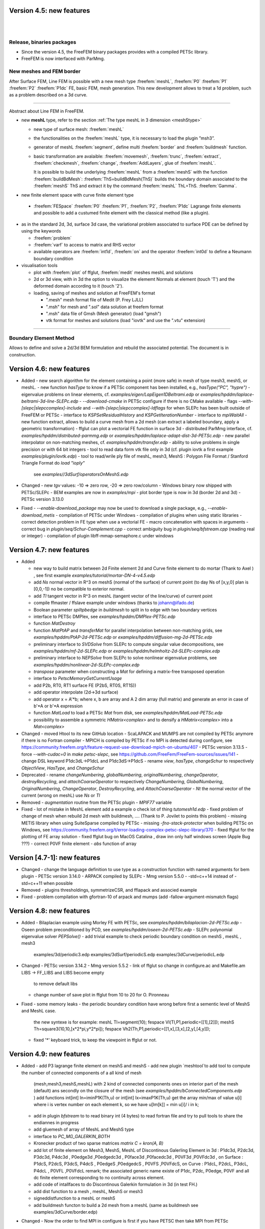 Version 4.5: new features
=========================

|
|

Release, binaries packages 
--------------------------

* Since the version 4.5, the FreeFEM binary packages provides with a compiled PETSc library.
* FreeFEM is now interfaced with ParMmg.

New meshes and FEM border 
-------------------------
.. role:: freefem(code)
   :language: freefem

After Surface FEM, Line FEM is possible with a new mesh type :freefem:`meshL`, :freefem:`P0` :freefem:`P1` :freefem:`P2` :freefem:`P1dc` FE, basic FEM, mesh generation.
This new development allows to treat a 1d problem, such as a problem described on a 3d curve.

=======

Abstract about Line FEM in FreeFEM.

* new **meshL** type, refer to the section :ref:`The type meshL in 3 dimension <meshStype>`  
  
  - new type of surface mesh: :freefem:`meshL`
  - the functionalities on the :freefem:`meshL` type, it is necessary to load the plugin ”msh3”. 
  - generator of meshL :freefem:`segment`, define multi :freefem:`border` and :freefem:`buildmesh` function.
  - basic transformation are avalaible: :freefem:`movemesh`, :freefem:`trunc`, :freefem:`extract`, :freefem:`checkmesh`, :freefem:`change`, :freefem:`AddLayers`, glue of :freefem:`meshL`.
  
    It is possible to build the underlying :freefem:`meshL` from a :freefem:`meshS` with the function :freefem:`buildBdMesh`: :freefem:`ThS=buildBdMesh(ThS)` builds the boundary domain associated to the :freefem:`meshS` ThS and extract it by the command :freefem:`meshL` ThL=ThS. :freefem:`Gamma`. 
  

* new finite element space with curve finite element type
 
 - :freefem:`FESpace` :freefem:`P0` :freefem:`P1`, :freefem:`P2`, :freefem:`P1dc` Lagrange finite elements and possible to add a custumed finite element with the classical method (like a plugin).

* as in the standard 2d, 3d, surface 3d case, the variational problem associated to surface PDE can be defined by using the keywords

  - :freefem:`problem` 
  - :freefem:`varf` to access to matrix and RHS vector
  - available operators are :freefem:`int1d`, :freefem:`on` and the operator :freefem:`int0d` to define a Neumann boundary condition 


* visualisation tools 

  - plot with :freefem:`plot` of ffglut, :freefem:`medit` meshes meshL and solutions
  - 2d or 3d view, with in 3d the option to visualize the elememt Normals at element (touch 'T') and the deformed domain according to it (touch '2').
  - loading, saving of meshes and solution at FreeFEM's format
    
    + ".mesh"  mesh format file of Medit (P. Frey LJLL) 
    + ".msh" for mesh and ".sol" data solution at freefem format
    + ".msh" data file of Gmsh (Mesh generator) (load  "gmsh")
    + vtk format for meshes and solutions (load "iovtk" and use the ".vtu" extension)

 
===============


Boundary Element Method
-----------------------

Allows to define and solve a 2d/3d BEM formulation and rebuild the associated potential.
The document is in construction.

Version 4.6: new features
=========================

* Added
  - new search algorithm for the element containing a point (more safe) in mesh of type mesh3, meshS, or meshL.
  - new function `hasType` to know if a PETSc component has been installed, e.g., `hasType("PC", "hypre")`
  - eigenvalue problems on linear elements, cf. `examples/eigen/LapEigen1DBeltrami.edp` or `examples/hpddm/laplace-beltrami-3d-line-SLEPc.edp`
  - `--download-cmake` in PETSc configure if there is no CMake available
  - flags `--with-[slepc|slepccomplex]-include` and `--with-[slepc|slepccomplex]-ldflags` for when SLEPc has been built outside of FreeFEM or PETSc
  - interface to `KSPSetResidualHistory` and `KSPGetIterationNumber`
  - interface to `mpiWaitAll`
  - new function extract, allows to build a curve mesh from a 2d mesh (can extract a labeled boundary, apply a geometric transformation)
  - ffglut can plot a vectorial FE function in surface 3d
  - distributed ParMmg interface, cf. `examples/hpddm/distributed-parmmg.edp` or `examples/hpddm/laplace-adapt-dist-3d-PETSc.edp`
  - new parallel interpolator on non-matching meshes, cf. `examples/hpddm/transfer.edp`
  - ability to solve problems in single precision or with 64 bit integers
  - tool to read data form vtk file only in 3d (cf. plugin iovtk a first example `examples/plugin/iovtk.edp`)
  - tool to read/wrile ply file of meshL, mesh3, MeshS : Polygon File Format / Stanford Triangle Format do  `load "ioply"`
     see `examples//3dSurf/operatorsOnMeshS.edp`

* Changed
  - new `tgv` values: -10 => zero row, -20 => zero row/column
  - Windows binary now shipped with PETSc/SLEPc
  - BEM examples are now in `examples/mpi`
  - plot border type is now in 3d (border 2d and 3d)
  - PETSc version 3.13.0

* Fixed
  - `--enable-download_package` may now be used to download a single package, e.g., `--enable-download_metis`
  - compilation of PETSc under Windows
  - compilation of plugins when using static libraries
  - correct detection problem in FE type when use a vectorial FE
  - macro concatenation with spaces in arguments
  - correct bug in `plugin/seq/Schur-Complement.cpp`
  - correct ambiguity bug in `plugin/seq/bfstream.cpp` (reading real or integer)
  - compilation of plugin libff-mmap-semaphore.c under windows

Version 4.7: new features
=========================

* Added

  - new way to build matrix between 2d Finite element 2d and Curve finite element to do mortar (Thank to Axel ) , see first example `examples/tutorial/mortar-DN-4-v4.5.edp`
  - add `Ns` normal vector  in R^3 on meshS (normal of the surface) of current point (to day Ns of [x,y,0] plan  is [0,0,-1])  no be compatible to exterior normal.
  - add `Tl` tangent vector in R^3 on meshL (tangent vector of the line/curve) of current point
  - compile ffmaster / ffslave example under windows (thanks to johann@ifado.de)
  - Boolean parameter `spiltpbedge` in `buildmesh` to split in to edge with two boundary vertices
  - interface to PETSc DMPlex, see `examples/hpddm/DMPlex-PETSc.edp`
  - function `MatDestroy`
  - function `MatPtAP` and `transferMat` for parallel interpolation between non-matching grids, see `examples/hpddm/PtAP-2d-PETSc.edp` or `examples/hpddm/diffusion-mg-2d-PETSc.edp`
  - preliminary interface to `SVDSolve` from SLEPc to compute singular value decompositions, see `examples/hpddm/mf-2d-SLEPc.edp` or `examples/hpddm/helmholtz-2d-SLEPc-complex.edp`
  - preliminary interface to `NEPSolve` from SLEPc to solve nonlinear eigenvalue problems, see `examples/hpddm/nonlinear-2d-SLEPc-complex.edp`
  - `transpose` parameter when constructing a `Mat` for defining a matrix-free transposed operation
  - interface to `PetscMemoryGetCurrentUsage`
  - add P2b, RT0, RT1 surface FE (P2bS, RT0S, RT1S))
  - add operator interpolate (2d->3d surface)
  - add operator x = A'\*b; where x, b are array and A 2 dim array (full matrix) and generate an error in case of b'\*A or b'\*A expression
  - function `MatLoad` to load a PETSc `Mat` from disk, see `examples/hpddm/MatLoad-PETSc.edp`
  - possibility to assemble a symmetric `HMatrix<complex>` and to densify a `HMatrix<complex>` into a `Mat<complex>`

* Changed
  - moved Htool to its new GitHub location
  - ScaLAPACK and MUMPS are not compiled by PETSc anymore if there is no Fortran compiler
  - MPICH is compiled by PETSc if no MPI is detected during configure, see https://community.freefem.org/t/feature-request-use-download-mpich-on-ubuntu/407
  - PETSc version 3.13.5
  - force `--with-cudac=0` in `make petsc-slepc`, see https://github.com/FreeFem/FreeFem-sources/issues/141
  - change DSL keyword P1dc3dL->P1dcL and P1dc3dS->P1dcS
  - rename `view`, `hasType`, `changeSchur` to respectively `ObjectView`, `HasType`, and `ChangeSchur`

* Deprecated
  - rename `changeNumbering`, `globalNumbering`, `originalNumbering`, `changeOperator`, `destroyRecycling`, and `attachCoarseOperator` to respectively `ChangeNumbering`, `GlobalNumbering`, `OriginalNumbering`, `ChangeOperator`, `DestroyRecycling`, and `AttachCoarseOperator`
  - `Nt` the normal vector of the current (wrong on meshL) use `Ns` or `Tl`
* Removed 
  - `augmentation` routine from the PETSc plugin
  - `MPIF77` variable

* Fixed
  - lot of mistake in MeshL element add a example o check lot of thing `tutomesh1d.edp`
  - fixed problem of change of mesh when rebuild 2d mesh with buildmesh, .... (Thank to P. Jovilet to points this problem)
  - missing METIS library when using SuiteSparse compiled by PETSc
  - missing `-fno-stack-protector` when building PETSc on Windows, see https://community.freefem.org/t/error-loading-complex-petsc-slepc-library/370
  - fixed ffglut for the plotting of FE array solution
  - fixed  ffglut bug on MacOS Catalina , draw inn only half windows screen (Apple Bug ???)
  - correct P0VF  finite element
  - `abs` function of array

Version [4.7-1]: new features
=========================

* Changed
  - change the language definition to use type as a construction function with named arguments for bem plugin
  - PETSc version 3.14.0
  - ARPACK compiled by SLEPc
  - Mmg version 5.5.0
  - -std=c++14 instead of -std=c++11 when possible

* Removed
  - plugins thresholdings, symmetrizeCSR, and fflapack and associed example

* Fixed
  - problem compilation with gfortran-10 of arpack and mumps (add -fallow-argument-mismatch flags)


Version 4.8: new features
=========================

* Added
  - Bilaplacian example using Morley FE with PETSc, see `examples/hpddm/bilaplacian-2d-PETSc.edp`
  - Oseen problem preconditioned by PCD, see `examples/hpddm/oseen-2d-PETSc.edp`
  - SLEPc polynomial eigenvalue solver `PEPSolve()`
  - add trivial example to check periodic boundary condition on meshS , meshL  , mesh3
    examples/3d/periodic3.edp	examples/3dSurf/periodicS.edp
    examples/3dCurve/periodicL.edp

* Changed
  - PETSc version 3.14.2
  - Mmg version 5.5.2
  - link of ffglut so change in configure.ac and Makefile.am  LIBS -> FF_LIBS and LIBS become empty
    to remove default libs
  - change number of save plot in ffglut from 10 to 20 for O. Pironneau

* Fixed
  - some memory leaks
  - the periodic boundary condition have wrong before first a sementic level of MeshS and MeshL case.
     the new syntexe is for example:
     meshL Tl=segment(10);   fespace Vl(Tl,P1,periodic=[[1],[2]]);
     meshS Th=square3(10,10,[x*2*pi,y*2*pi]); fespace Vh2(Th,P1,periodic=[[1,x],[3,x],[2,y],[4,y]]);
  - fixed '*' keyboard trick,  to keep  the viewpoint in ffglut or not.

Version 4.9: new features
=========================

* Added
  - add P3 lagrange finite element on meshS and meshS
  - add new plugin `meshtool`to add tool to compute the number of connected components of a all kind of mesh
    (mesh,mesh3,meshS,meshL) with 2 kind of connected components ones on interior part of the mesh (default) ans
    secondly on the closure of the mesh (see `examples/hpddm/bConnectedComponents.edp` )
    add functions  int[int] In=iminP1K(Th,u) or int[int] Ix=imaxP1K(Th,u)  get the array min/max of value u[i]  
    where i is vertex number on  each element k, so we have  u[Im[k]] = min u[i]/ i in k;
  - add in plugin `bfstream` to to read binary int (4 bytes) to read fortran file and try to pull tools to share the endiannes
    in progress
  - add gluemesh of array of MeshL and MeshS type
  - interface to `PC_MG_GALERKIN_BOTH`
  - Kronecker product of two sparse matrices `matrix C = kron(A, B)`
  - add lot of finite element on Mesh3, MeshS, MeshL of Discontinous Galerling Element
    in 3d       : P1dc3d, P2dc3d, P3dc3d, P4dc3d , P0edge3d ,P0edgedc3d ,  P0face3d ,P0facedc3d , P0VF3d ,P0VFdc3d ,
    on Surface  : P1dcS, P2dcS, P3dcS, P4dcS , P0edgeS ,P0edgedcS , P0VFS ,P0VFdcS,
    on Curve   : P1dcL, P2dcL, P3dcL, P4dcL ,  P0VFL ,P0VFdcL
    remark; the associated generic name existe of P1dc, P2dc, P0edge, P0VF and all  dc finite element corresponding to
    no continuity across element.
  - add code of intallfaces to  do Discontinous Galerkin  formulation in 3d (in test FH.)
  - add dist function to a mesh , meshL, MeshS or  mesh3 
  - signeddistfunction to a meshL or  meshS 
  - add buildmesh functon to build a 2d mesh from a meshL (same as buildmesh see examples/3dCurve/border.edp)
 
* Changed
  - Now the order to find MPI in configure is first if you have PETSC then take MPI from PETSc
    otherwise use previous method
  - on MeshL defined with buildmeshL now the default label are 2*k-1  (resp. 2*k)  for the begin (resp. end) of curve
    where k is the order of curve use in buildmeshL. So if you have one curve the  labels are 1  and 2.
    And new  the element label are te region number not the label.
    This element are not really test so be carfull.
  - PETSc 3.15.0


* Fixed
  - bug in Find triangle contening point in 2d (border case),
    `int Mesh::DataFindBoundary::Find(R2 PP,R *l,int & outside) const`
    the parameter l not correclty return due to local variable.
  - set CFLAGS=-Wno-implicit-function-declaration to complie with Apple clang version 12.0.0 (clang-1200.0.32.29)
    to remove following error: implicit declaration of function
    correct `3dCurve/basicGlue.edp`and add missing test
  - bugs in SLEPc `SVDSolve()` with a rectangular `Mat`
  - bugs in nElementonB for DG 3d formulation.

Version 4.10: new features
=========================

* Added
  - ridgeangle named parameter in ExtractMeshL in msh3 plugin
  - DG formulation in 1d :
    add integral of all border of element : `intallBE(ThL)` and unified the notation by adding
    `intallBE(ThS)` , `intallBE(Th2)`, `intallBE(Th3)`
    `nuVertex` of now the vertex number of element in intallBE0d integral
    `BoundaryBE`, `InternalBE` to know if border element (BE) is on true boundary of not.
    update `nElementonB` in case on no manifold data (value greater > 2) in meshL, MeshS case ..
    add code to use jump, mean of test functuon on MeshL case. ( not in mesh3 ) to compute RHS.
  - add getcwd() function in shell plugin to get the current working dir
  - add nuVertex to get the vextex on element in some int?

* Changed
  - PETSc 3.16.1

* Deprecated
  - SLEPc and SLEPc-complex have been part of PETSc and PETSc-complex for multiple releases and are now deprecated

* Fixed
  - examples/potential.edp correct problem in times loops and BC
  - tutorial/mortar-DN-4.edp correct problem of region number in meshL
  - fix problem in Curve mesh and intallBE , vertex number is wrong 
  - portability issue on arm64-apple with `make petsc-slepc`
  - fix assertion failure with `transfer` and `transferMat` with some finite elements


Version 4.11: new features (4 apr 2022) 
=========================

* Added
  - add computation scalar product of R3 example :  ( N'*Tl)
  - add tools to do compution with R3 vector see tutorial/calculus.edp
  - add an example tutorial/tgv-test.edp see see what tgv do on matrix build. 
  - add R3 Th.be(k).N to  get the normal of boundary element (in all mesh type)
  - add R3 Th.be(k)[i].P  to  get the point (R3)  of boundary vertices
  - add R3 Th.be(k).measure to  get the measure of the boundary elment 
  - add projection  function to a mesh , meshL, MeshS or  mesh3 with return a R3 point 
  - see new example dist-projection.edp example in exemples 
  - add dxx, dyy, dzz, dxy,  .. on P2L finite element 
  - add tools to compute solid angle :  let R3 O; a given point, Th3 a mesh3 and ThS a meshS. 
     solidangle(O,Th3.be(ke)) // triangular face is the boundary face 
     solidangle(O,Th3[k],nuface) // triangular face is face nuface of tet Th3[k]
     solidangle(O,ThS[k]) // triangular face is ThS[k]
     solidangle(O,A,B,C) // triangular face i (A,B,C) 
     Volume(O,Th3.be(ke)) // O, triangular face is the boundary face 
     Volume(O,Th3[k],nuface) // O, triangular face is face nuface of tet Th3[k]
     Volume(O,ThS[k]) // O, triangular face is ThS[k]
     Volume(O,A,B,C) // (O,A,B,C) tet ..
  - in bem pluging add array of HMatrix    
  -  examples/3d/Connectivite-3d.edp or /3dSurf/Connectivite-S.edp of test. 
  - 3 function mapk, mapkk, mapkk to set a function in fourier space with k parametre 
   R3 K; // le fourier variable allway 3d (sorry)
   int n1=16,n2=8, n3=4; 
   real[int] tab1(nx,tab2(nx*ny),tab3(nx*ny*nz);
   mapk(tab1,K,sqr(K.x));
   mapkk(tab2,ny,K,K.norm2);
   mapkkk(tab3,ny,nz,K,K.norm2);
   //  Remark you can change K by P (current point)     
  - in SurfaceMesh.ipd fonction to build a Isocaedron and a Sphere from this Isocaedron
  - new finite element on MeshS  this  finite element is the ortogonal of RT0 on surface, or 
    Nelelec Finite Element on triangle with one DoF per mesh edge and where the DoF is the 
    current on  Edge in orientate edge by number of vertices.  
  -  plugin Element_P3pnc for new 2d finite element P3pnc (P3 + 2 bulles)  noncoforming  (continuite of P2 mod)   
    and add 2 examples with this new finite element 
      examples/plugin/cavityNewtowP3pnc.edp examples/plugin/testFE-P3pnc.edp
  - function to set dirichlet Boundary conditon on matrix A (real ou compex) trought  an real[int] 
      (if none zero => set BC ) 
    setBC(A,au1[],-2); and the example 
        examples/3d/Elasticity-simple-support-BC.edp
  
* Changed
  - the beaviour of linear solver UMFPACK, CHOLMOD in case of error , now FreeFEm exit on ExecError like in MUMPS
  - PETSc 3.17.0


* Removed
  -map function  in plugin dfft 

* Fixed
  - pow(int,int) now call int version not complex version..
  - correct the normal the N implicite variable   on meshL case 
  - correct version dump in banner FreeFem++ - version 4.10 (V ...
  - correct  in CPU time on big mesh due to do bad HCode in HashTable.hpp
  - bug in array of finite element on meshhS, meshL (ie.  `fespace Vh(ThS,[P1,P1]);` ) 


